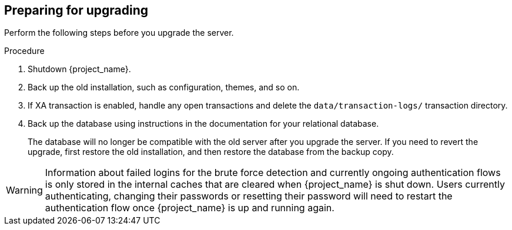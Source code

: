 [[_prep_migration]]

== Preparing for upgrading

Perform the following steps before you upgrade the server.

.Procedure
. Shutdown {project_name}.
. Back up the old installation, such as configuration, themes, and so on.
. If XA transaction is enabled, handle any open transactions and delete the `data/transaction-logs/` transaction directory.
. Back up the database using instructions in the documentation for your relational
  database.
+
The database will no longer be compatible with the old server after you upgrade the server. If you need to revert the upgrade, first restore the old installation, and then restore the database from the backup copy.

[WARNING]
====
ifeval::[{project_product}==true]
After the upgrade of {project_name}, except for offline user sessions, user sessions are lost. Users will have to log in again.
endif::[]

ifeval::[{project_community}==true]
After the upgrade of {project_name}, only if the feature `persistent-user-sessions` is enabled, users will still be logged in with their online sessions.
If it is not enabled, users will have to log in again, except where offline user sessions are used.
endif::[]

Information about failed logins for the brute force detection and currently ongoing authentication flows is only stored in the internal caches that are cleared when {project_name} is shut down.
Users currently authenticating, changing their passwords or resetting their password will need to restart the authentication flow once {project_name} is up and running again.
====
